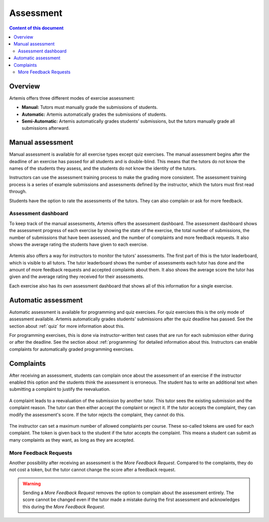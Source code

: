 .. _assessment:

Assessment
==========

.. contents:: Content of this document
    :local:
    :depth: 2


Overview
--------

Artemis offers three different modes of exercise assessment:

- **Manual:** Tutors must manually grade the submissions of students.
- **Automatic:** Artemis automatically grades the submissions of students.
- **Semi-Automatic:** Artemis automatically grades students' submissions, but the tutors manually grade all submissions afterward.

Manual assessment
-----------------

Manual assessment is available for all exercise types except quiz exercises.
The manual assessment begins after the deadline of an exercise has passed for all students and is double-blind. This means that the tutors do not know the names of the students they assess, and the students do not know the identity of the tutors.

Instructors can use the assessment training process to make the grading more consistent. The assessment training process is a series of example submissions and assessments defined by the instructor, which the tutors must first read through.

Students have the option to rate the assessments of the tutors. They can also complain or ask for more feedback.

Assessment dashboard
^^^^^^^^^^^^^^^^^^^^

To keep track of the manual assessments, Artemis offers the assessment dashboard.
The assessment dashboard shows the assessment progress of each exercise by showing the state of the exercise, the total number of submissions, the number of submissions that have been assessed, and the number of complaints and more feedback requests.
It also shows the average rating the students have given to each exercise.

    .. figure:: assessment/assessment_dashboard.png
        :alt: A picture of the assessment dashboard (of an exam)
        :align: center

Artemis also offers a way for instructors to monitor the tutors' assessments. The first part of this is the tutor leaderboard, which is visible to all tutors. The tutor leaderboard shows the number of assessments each tutor has done and the amount of more feedback requests and accepted complaints about them.
It also shows the average score the tutor has given and the average rating they received for their assessments.

Each exercise also has its own assessment dashboard that shows all of this information for a single exercise.


Automatic assessment
--------------------

Automatic assessment is available for programming and quiz exercises.
For quiz exercises this is the only mode of assessment available. Artemis automatically grades students' submissions after the quiz deadline has passed. See the section about :ref:`quiz` for more information about this.

For programming exercises, this is done via instructor-written test cases that are run for each submission either during or after the deadline. See the section about :ref:`programming` for detailed information about this.
Instructors can enable complaints for automatically graded programming exercises.


Complaints
----------

After receiving an assessment, students can complain once about the assessment of an exercise if the instructor enabled this option and the students think the assessment is erroneous.
The student has to write an additional text when submitting a complaint to justify the reevaluation.
    .. figure:: assessment/complaint.png
            :alt: The student complains about the assessment of an exercise
            :align: center

A complaint leads to a reevaluation of the submission by another tutor. This tutor sees the existing submission and the complaint reason. The tutor can then either accept the complaint or reject it.
If the tutor accepts the complaint, they can modify the assessment's score.
If the tutor rejects the complaint, they cannot do this.
    .. figure:: assessment/complaint_response.png
        :alt: A tutor answers the complaint of a student
        :align: center

The instructor can set a maximum number of allowed complaints per course. These so-called tokens are used for each complaint.
The token is given back to the student if the tutor accepts the complaint.
This means a student can submit as many complaints as they want, as long as they are accepted.

More Feedback Requests
^^^^^^^^^^^^^^^^^^^^^^

Another possibility after receiving an assessment is the *More Feedback Request*.
Compared to the complaints, they do not cost a token, but the tutor cannot change the score after a feedback request.

.. warning::
    Sending a *More Feedback Request* removes the option to complain about the assessment entirely.
    The score cannot be changed even if the tutor made a mistake during the first assessment and acknowledges this during the *More Feedback Request*.
